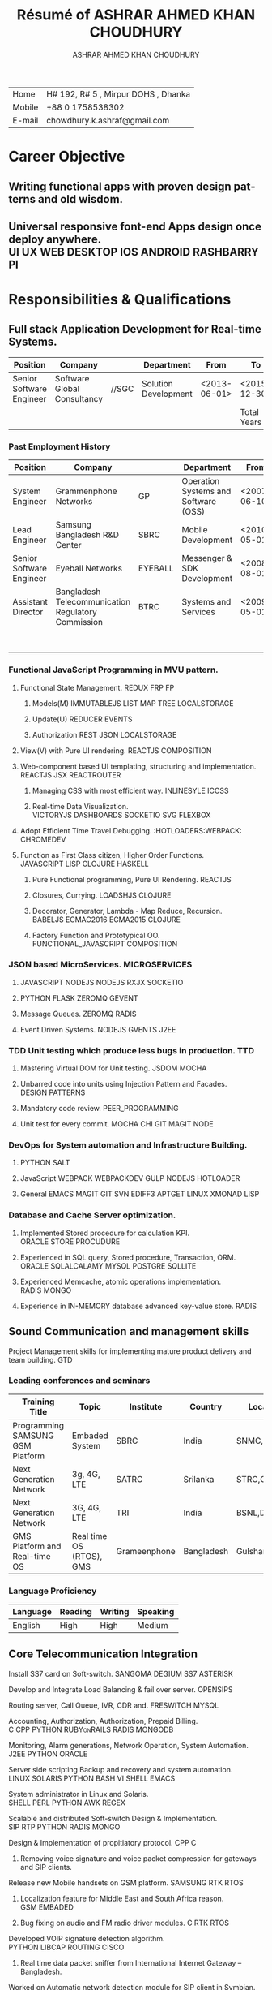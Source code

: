 #+BEGIN_SRC sh :exports none
wkhtmltopdf cv.html output/ash_funtasticlabs.pdf
#+END_SRC
#+RESULTS:

# #+SETUPFILE: setup/theme-bigblow-local.setup
# #+SETUPFILE: setup/theme-readtheorg-local.setup
#+TITLE: Résumé of ASHRAR AHMED KHAN CHOUDHURY
# #+DATE: <2015-11-18 বুধ>
#+AUTHOR: ASHRAR AHMED KHAN CHOUDHURY
#+EMAIL: chowdhury.k.ashraf@gmail.com
#+OPTIONS: ':t *:t -:t ::t <:t H:3 \n:nil ^:t arch:headline author:t c:nil
#+OPTIONS: creator:comment d:(not LOGBOOK) date:t e:t email:nil f:t inline:t
#+OPTIONS: d:(not LOGBOOK) date:t e:t email:nil f:t inline:t
#+OPTIONS: num:t p:nil pri:nil stat:t tags:t tasks:t tex:t timestamp:t toc:nil
#+OPTIONS: todo:t |:t
#+CREATOR: 
#+DESCRIPTION:
#+EXCLUDE_TAGS: noexport
#+KEYWORDS:
#+LANGUAGE: en
#+SELECT_TAGS: export

# * Address
#+ATTR_HTML: :alt pic/forcv101 image :title ASHIK :align right :style \"width:150px;height:150px;\"
[[./pic/forcv101.jpg]]
# #+BEGIN_HTML 
# <div id="outline-container-sec-1" class="outline-2">
# <h2 id="sec-1"><span class="section-number-2"></span><center> Choudhury Ashraf ( ASHIK )</center></h2>
# <div class="outline-text-2" id="text-1">

# <div class="figure">
# <p><img src="./pic/forcv101.jpg" alt="pic/forcv101 image" title="ASHIK" align="right" style="\&quot;width:150px;height:150px;\&quot;" />
# </p>
# </div>
# #+END_HTML
| Home   | H# 192, R# 5 , Mirpur DOHS , Dhanka |
| Mobile | +88 0 1758538302                    |
| E-mail | chowdhury.k.ashraf@gmail.com        |
* Career Objective
** Writing functional apps with proven design patterns and old wisdom. 
** Universal responsive font-end Apps design once deploy anywhere. :UI:UX:WEB:DESKTOP:IOS:ANDROID:RASHBARRYPI:
* Responsibilities & Qualifications 
** Full stack Application Development for Real-time Systems. 
| Position                 | Company                     |       | Department           | From         | To           | Years |
|--------------------------+-----------------------------+-------+----------------------+--------------+--------------+-------|
| Senior Software Engineer | Software Global Consultancy | //SGC | Solution Development | <2013-06-01> | <2015-12-30> |   2.6 |
|--------------------------+-----------------------------+-------+----------------------+--------------+--------------+-------|
|                          |                             |       |                      |              | Total Years  |   2.6 |
*** Past Employment History    
| Position                 | Company                                            |         | Department                           | From         | To           | Years |   |
|--------------------------+----------------------------------------------------+---------+--------------------------------------+--------------+--------------+-------+---|
| System Engineer          | Grammenphone Networks                              | GP      | Operation Systems and Software (OSS) | <2007-06-10> | <2008-06-01> |   1.0 |   |
| Lead Engineer            | Samsung Bangladesh R&D Center                      | SBRC    | Mobile Development                   | <2010-05-01> | <2011-07-30> |   1.2 |   |
| Senior Software Engineer | Eyeball Networks                                   | EYEBALL | Messenger & SDK Development          | <2008-08-01> | <2009-03-30> |   0.7 |   |
| Assistant Director       | Bangladesh Telecommunication Regulatory Commission | BTRC    | Systems and Services                 | <2009-05-01> | <2011-02-30> |   1.8 |   |
|--------------------------+----------------------------------------------------+---------+--------------------------------------+--------------+--------------+-------+---|
|                          |                                                    |         |                                      |              | Total Years  |   4.7 |   |
#+TBLFM: $7=($6-$5)/365;%.1f::@6$7=vsum(@2$7..@5$7)
# | Senior Software Engineer | REVE System                                      | REVE     | <2009-03-01> | <2009-04-30> |    .1 |
# | Software Engineer        | Genuity System                                   | DhakaTel | <2006-02-02> | <2007-05-30> |     1 |
# *** Specialization
#+TBLFM: $7=($6-$5)/365;%.1f::@3$7=vsum(@2$7..@2$7)
*** Functional JavaScript Programming in MVU pattern. 
**** Functional State Management.			       :REDUX:FRP:FP:
***** Models(M)			     :IMMUTABLEJS:LIST:MAP:TREE:LOCALSTORAGE:
***** Update(U)						     :REDUCER:EVENTS:
***** Authorization				     :REST:JSON:LOCALSTORAGE:
**** View(V) with Pure UI rendering.			:REACTJS:COMPOSITION:
**** Web-component based UI templating, structuring and implementation. :REACTJS:JSX:REACTROUTER:
***** Managing CSS with most efficient way. 		   :INLINESYLE:ICCSS:
***** Real-time Data Visualization. :VICTORYJS:DASHBOARDS:SOCKETIO:SVG:FLEXBOX:
**** Adopt Efficient Time Travel Debugging.   :HOTLOADERS:WEBPACK::CHROMEDEV:
**** Function as First Class citizen, Higher Order Functions. :JAVASCRIPT:LISP:CLOJURE:HASKELL:
***** Pure Functional programming, Pure UI Rendering. 	    :REACTJS:
***** Closures, Currying. 				   :LOADSHJS:CLOJURE:
***** Decorator, Generator, Lambda - Map Reduce, Recursion. :BABELJS:ECMAC2016:ECMA2015:CLOJURE:
***** Factory Function and Prototypical OO. :FUNCTIONAL_JAVASCRIPT:COMPOSITION:
*** JSON based MicroServices.				      :MICROSERVICES:
**** JAVASCRIPT			    :NODEJS:NODEJS:RXJX:SOCKETIO:
**** PYTHON 					 :FLASK:ZEROMQ:GEVENT:
**** Message Queues.					       :ZEROMQ:RADIS:
**** Event Driven Systems.				 :NODEJS:GVENTS:J2EE:
*** TDD Unit testing which produce less bugs in production.		:TTD:
**** Mastering Virtual DOM for Unit testing.			:JSDOM:MOCHA:
**** Unbarred code into units using Injection Pattern and Facades. :DESIGN:PATTERNS:
**** Mandatory code review.				   :PEER_PROGRAMMING:
**** Unit test for every commit.		   :MOCHA:CHI:GIT:MAGIT:NODE:
*** DevOps for System automation and Infrastructure Building. 
***** PYTHON						:SALT:
***** JavaScript	   :WEBPACK:WEBPACKDEV:GULP:NODEJS:HOTLOADER:
***** General		:EMACS:MAGIT:GIT:SVN:EDIFF3:APTGET:LINUX:XMONAD:LISP:
*** Database and Cache Server optimization. 
***** Implemented Stored procedure for calculation KPI. :ORACLE:STORE:PROCUDURE:
***** Experienced in SQL query, Stored procedure, Transaction, ORM. :ORACLE:SQLALCALAMY:MYSQL:POSTGRE:SQLLITE:
***** Experienced Memcache, atomic operations implementation. 	:RADIS:MONGO:
***** Experience in IN-MEMORY database advanced key-value store.    :RADIS:
** Sound Communication and management skills
**** Project Management skills for implementing mature product delivery and team building. :GTD:
*** Leading conferences and seminars
| Training Title                   | Topic                    | Institute    | Country    | Location      | Year | Duration |
|----------------------------------+--------------------------+--------------+------------+---------------+------+----------|
| Programming SAMSUNG GSM Platform | Embaded System           | SBRC         | India      | SNMC, Delhi   | 2010 |       30 |
| Next Generation Network          | 3g, 4G, LTE              | SATRC        | Srilanka   | STRC,Colombo  | 2011 |        3 |
| Next Generation Network          | 3G, 4G, LTE              | TRI          | India      | BSNL,Delhi    | 2011 |        3 |
| GMS Platform and Real-time OS    | Real time OS (RTOS), GMS | Grameenphone | Bangladesh | Gulshan,Dhaka | 2008 |       30 |
*** Language Proficiency
| Language | Reading | Writing | Speaking |
|----------+---------+---------+----------|
| English  | High    | High    | Medium   |

** Core Telecommunication Integration 

***** Install SS7 card on Soft-switch.		:SANGOMA:DEGIUM:SS7:ASTERISK:
***** Develop and Integrate Load Balancing & fail over server.	   :OPENSIPS:
***** Routing server, Call Queue, IVR, CDR and.		    :FRESWITCH:MYSQL:
***** Accounting, Authorization, Authorization, Prepaid Billing. :C:CPP:PYTHON:RUBYonRAILS:RADIS:MONGODB:
***** Monitoring, Alarm generations, Network Operation, System Automation. :J2EE:PYTHON:ORACLE:
***** Server side scripting Backup and recovery and system automation. :LINUX:SOLARIS:PYTHON:BASH:VI:SHELL:EMACS:
***** System administrator in Linux and Solaris. :SHELL:PERL:PYTHON:AWK:REGEX:
***** Scalable and distributed Soft-switch Design & Implementation. :SIP:RTP:PYTHON:RADIS:MONGO:
***** Design & Implementation of propitiatory protocol.		      :CPP:C:
****** Removing voice signature and voice packet compression for gateways and SIP clients. 
***** Release new Mobile handsets on GSM platform.	   :SAMSUNG:RTK:RTOS:
****** Localization feature for Middle East and South Africa reason. :GSM:EMBADED:
****** Bug fixing on audio and FM radio driver modules.		 :C:RTK:RTOS:
***** Developed VOIP signature detection algorithm. :PYTHON:LIBCAP:ROUTING:CISCO:
****** Real time data packet sniffer from International Internet Gateway – Bangladesh.
***** Worked on Automatic network detection module for SIP client in Symbian. 
***** Worked Eyeball API.		    :SIP:STUN:TURN:HTTP:ICE:XMPP:CPP:
****** Fixing previous known issues and Bugs.
****** Schedule Releases.
****** Provided tech support.
****** Provided demos to new customers.
****** Modified test web interface of Eyeball SDK for better user experience. :HTML:JAVASCRIPT:
****** Implementation of Web Messenger and web SDK. :SIP:XMPP:JABBER:CPP:C:SIP:
***** Develop SIP session module for Grace full Disconnect.  :SIP:C:OPENSIPS:
***** Develop RTP protocol Compression module on Media Gateway. :RTPPROXY:VPN:C:PYTHON:
* Academic Qualification
**** Exams
| Exam Title              | Concentration/Major  | Institute                                    |      | Result      | Year |
|-------------------------+----------------------+----------------------------------------------+------+-------------+------|
| BSC in Computer Science | Computer Engineering | American International University Bangladesh | AIUB | CGPA:3.59/4 | 2006 |
| HSC                     | Science              | Rajshahi Cadet College                       | RCC  | Marks : 790 | 2000 |
|-------------------------+----------------------+----------------------------------------------+------+-------------+------|
#+BEGIN_HTML
<br/>
#+END_HTML
**** Academic Achievements 
***** ACM ICPC 2004 Regional Contest 
****** Team name: AIUB Fractal 
****** Hosted by North South University, Bangladesh
****** Position: 19th
***** AIPC 2004 inter university programming contest 
****** Team name: AIUB Fractal
****** Hosted by American International University, Bangladesh
****** Position: 14th
***** NCPC 2003 nation programming contest 
****** Team name: AIUB Fractal
****** Hosted by Southeast University, Bangladesh
****** Position: 16h 
* Personal Details
**** Famaily Details
| Father's Name    | Golam Kibria     |
| Date of Birth    | October 30, 1985 |
| Gender           | Male             |
| Marital Status   | Married          |
| Nationality      | Bangladeshi      |
| Current Location | Dhaka            |
**** How I spend my free time
I love traveling and meeting people and introduce with different culture.
I spend free time with my family and colleges. 
I love Reading book and Google and YouTube technology. 
I also Love watching Si-Fy movies and games.

# **** Reference 
# #+ATTR_HTML: :border 2 :rules all :frame border
# | Name         | Salman Maruf Iftee                |
# | Organization | Grameenphone IT                   |
# | Designation  | Senior Spetialist                 |
# | Phone (Off.) | 8801711081123                     |
# | Relation     | Professional                      |
# |              |                                   |
# | Name         | Mohammad Rezwan                   |
# | Organization | System Architect at bKash Limited |
# | Designation  | Phone: +8801711504614             |
# | Phone (Off.) | email: mr.shafin@gmail.com        |
# | Relation     | Professional                      |
# |              |                                   |
# | Name         | MM Mamunuzzaman                   |
# | Organization | CEO, Software Global Consultancy  |
# | Designation  | Phone: +8801726427499             |
# | Phone (Off.) | email: m.mamunuzzaman@sgcsoft.net |
# | Relation     | Professional                      |
* Signature 
#+BEGIN_HTML
<br/>
<br/>
<hr/>
#+END_HTML

